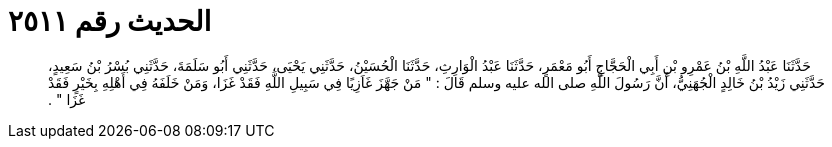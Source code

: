 
= الحديث رقم ٢٥١١

[quote.hadith]
حَدَّثَنَا عَبْدُ اللَّهِ بْنُ عَمْرِو بْنِ أَبِي الْحَجَّاجِ أَبُو مَعْمَرٍ، حَدَّثَنَا عَبْدُ الْوَارِثِ، حَدَّثَنَا الْحُسَيْنُ، حَدَّثَنِي يَحْيَى، حَدَّثَنِي أَبُو سَلَمَةَ، حَدَّثَنِي بُسْرُ بْنُ سَعِيدٍ، حَدَّثَنِي زَيْدُ بْنُ خَالِدٍ الْجُهَنِيُّ، أَنَّ رَسُولَ اللَّهِ صلى الله عليه وسلم قَالَ ‏:‏ ‏"‏ مَنْ جَهَّزَ غَاَزِيًا فِي سَبِيلِ اللَّهِ فَقَدْ غَزَا، وَمَنْ خَلَفَهُ فِي أَهْلِهِ بِخَيْرٍ فَقَدْ غَزَا ‏"‏ ‏.‏
